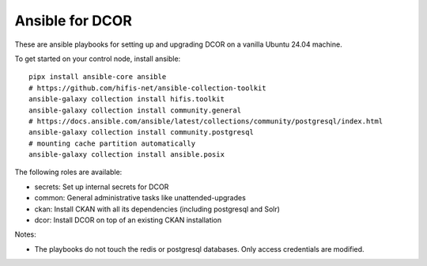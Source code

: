 Ansible for DCOR
================

These are ansible playbooks for setting up and upgrading DCOR on a
vanilla Ubuntu 24.04 machine.

To get started on your control node, install ansible::

    pipx install ansible-core ansible
    # https://github.com/hifis-net/ansible-collection-toolkit
    ansible-galaxy collection install hifis.toolkit
    ansible-galaxy collection install community.general
    # https://docs.ansible.com/ansible/latest/collections/community/postgresql/index.html
    ansible-galaxy collection install community.postgresql
    # mounting cache partition automatically
    ansible-galaxy collection install ansible.posix

The following roles are available:

- secrets: Set up internal secrets for DCOR
- common: General administrative tasks like unattended-upgrades
- ckan: Install CKAN with all its dependencies (including postgresql and Solr)
- dcor: Install DCOR on top of an existing CKAN installation

Notes:

- The playbooks do not touch the redis or postgresql databases. Only access
  credentials are modified.
